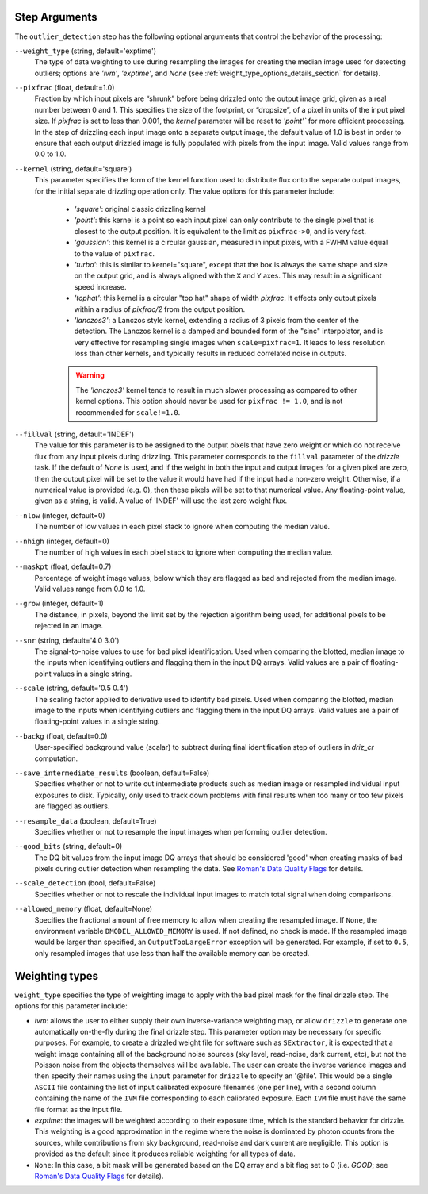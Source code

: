 .. _outlier_detection_step_args:

Step Arguments
==============
The ``outlier_detection`` step has the following optional arguments that control the 
behavior of the processing:

``--weight_type`` (string, default='exptime')
  The type of data weighting to use during resampling the images for creating the 
  median image used for detecting outliers; options are `'ivm'`, `'exptime'`, 
  and `None` (see :ref:`weight_type_options_details_section` for details).

``--pixfrac`` (float, default=1.0)
  Fraction by which input pixels are “shrunk” before being drizzled onto the output 
  image grid, given as a real number between 0 and 1. This specifies the size of the 
  footprint, or “dropsize”, of a pixel in units of the input pixel size. If `pixfrac` 
  is set to less than 0.001, the `kernel` parameter will be reset to `'point'`` for more 
  efficient processing. In the step of drizzling each input image onto a separate 
  output image, the default value of 1.0 is best in order to ensure that each 
  output drizzled image is fully populated with pixels from the input image. 
  Valid values range from 0.0 to 1.0.

``--kernel`` (string, default='square')
  This parameter specifies the form of the kernel function used to distribute
  flux onto the separate output images, for the initial separate drizzling
  operation only. The value options for this parameter include:

      * `'square'`: original classic drizzling kernel

      * `'point'`: this kernel is a point so each input pixel can only
        contribute to the single pixel that is closest to the output
        position. It is equivalent to the limit as ``pixfrac->0``, and is
        very fast.

      * `'gaussian'`: this kernel is a circular gaussian, measured
        in input pixels, with a FWHM value equal to the value of ``pixfrac``.

      * `'turbo'`: this is similar to kernel="square", except that
        the box is always the same shape and size on the output grid,
        and is always aligned with the ``X`` and ``Y`` axes. This may result
        in a significant speed increase.

      * `'tophat'`: this kernel is a circular "top hat" shape of width
        `pixfrac`. It effects only output pixels within a radius of
        `pixfrac/2` from the output position.

      * `'lanczos3'`: a Lanczos style kernel, extending a radius of
        3 pixels from the center of the detection. The Lanczos kernel is
        a damped and bounded form of the "sinc" interpolator, and is very
        effective for resampling single images when ``scale=pixfrac=1``.
        It leads to less resolution loss than other kernels, and typically
        results in reduced correlated noise in outputs.

      .. warning:: The `'lanczos3'` kernel tends to result in much slower
         processing as compared to other kernel options. This option
         should never be used for ``pixfrac != 1.0``, and is not recommended
         for ``scale!=1.0``.

``--fillval`` (string, default='INDEF')
    The value for this parameter is to be assigned to the output pixels that
    have zero weight or which do not receive flux from any input pixels during
    drizzling. This parameter corresponds to the ``fillval`` parameter of the
    `drizzle` task. If the default of `None` is used, and if the weight in
    both the input and output images for a given pixel are zero, then
    the output pixel will be set to the value it would have had if the input
    had a non-zero weight. Otherwise, if a numerical value is provided
    (e.g. 0), then these pixels will be set to that numerical value. 
    Any floating-point value, given as a string, is valid.
    A value of 'INDEF' will use the last zero weight flux.

``--nlow`` (integer, default=0)
  The number of low values in each pixel stack to ignore when computing the median 
  value.

``--nhigh`` (integer, default=0)
  The number of high values in each pixel stack to ignore when computing the median 
  value.

``--maskpt`` (float, default=0.7)
  Percentage of weight image values, below which they are flagged as bad and rejected 
  from the median image. Valid values range from 0.0 to 1.0.

``--grow`` (integer, default=1)
  The distance, in pixels, beyond the limit set by the rejection algorithm being 
  used, for additional pixels to be rejected in an image.

``--snr`` (string, default='4.0 3.0')
  The signal-to-noise values to use for bad pixel identification. Used when comparing 
  the blotted, median image to the inputs when identifying outliers and flagging them 
  in the input DQ arrays. Valid values are a pair of floating-point values in a single 
  string.

``--scale`` (string, default='0.5 0.4')
  The scaling factor applied to derivative used to identify bad pixels. Used when 
  comparing the blotted, median image to the inputs when identifying outliers and 
  flagging them in the input DQ arrays. Valid values are a pair of floating-point 
  values in a single string.

``--backg`` (float, default=0.0)
  User-specified background value (scalar) to subtract during final identification 
  step of outliers in `driz_cr` computation. 

``--save_intermediate_results`` (boolean, default=False)
  Specifies whether or not to write out intermediate products such as median image or 
  resampled individual input exposures to disk. Typically, only used to track down 
  problems with final results when too many or too few pixels are flagged as outliers.

``--resample_data`` (boolean, default=True)
  Specifies whether or not to resample the input images when performing outlier 
  detection.

``--good_bits`` (string, default=0)
  The DQ bit values from the input image DQ arrays that should be considered 'good' 
  when creating masks of bad pixels during outlier detection when resampling the data. 
  See `Roman's Data Quality Flags 
  <https://github.com/spacetelescope/romancal/blob/main/romancal/lib/dqflags.py>`_
  for details.

``--scale_detection`` (bool, default=False)
  Specifies whether or not to rescale the individual input images to match total signal 
  when doing comparisons.

``--allowed_memory`` (float, default=None)
  Specifies the fractional amount of free memory to allow when creating the resampled 
  image. If ``None``, the environment variable ``DMODEL_ALLOWED_MEMORY`` is used. If 
  not defined, no check is made. If the resampled image would be larger than specified, 
  an ``OutputTooLargeError`` exception will be generated. For example, if set to 
  ``0.5``, only resampled images that use less than half the available memory can be 
  created.

.. _weight_type_options_details_section:  

Weighting types
===============
``weight_type`` specifies the type of weighting image to apply with the bad pixel
mask for the final drizzle step.  The options for this parameter include:

* `ivm`: allows the user to either supply their own inverse-variance weighting map, 
  or allow ``drizzle`` to generate one automatically on-the-fly during the final 
  drizzle step. This parameter option may be necessary for specific purposes.
  For example, to create a drizzled weight file for software such as ``SExtractor``, 
  it is expected that a weight image containing all of the background noise sources 
  (sky level, read-noise, dark current, etc), but not the Poisson noise from the 
  objects themselves will be available. The user can create the inverse variance 
  images and then specify their names using the ``input`` parameter for ``drizzle`` 
  to specify an '\@file'. This would be a single ``ASCII`` file containing the list 
  of input calibrated exposure filenames (one per line), with a second column 
  containing the name of the ``IVM`` file corresponding to each calibrated exposure. 
  Each ``IVM`` file must have the same file format as the input file.

* `exptime`: the images will be weighted according to their exposure time, which is the 
  standard behavior for drizzle. This weighting is a good approximation in the regime 
  where the noise is dominated by photon counts from the sources, while contributions 
  from sky background, read-noise and dark current are negligible. This option is 
  provided as the default since it produces reliable weighting for all types of data.

* ``None``: In this case, a bit mask will be generated based on the DQ array and a 
  bit flag set to 0 (i.e. `GOOD`; see `Roman's Data Quality Flags 
  <https://github.com/spacetelescope/romancal/blob/main/romancal/lib/dqflags.py>`_
  for details).

